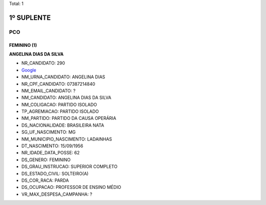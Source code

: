 Total: 1

1º SUPLENTE
===========

PCO
---

FEMININO (1)
............

**ANGELINA DIAS DA SILVA**

- NR_CANDIDATO: 290
- `Google <https://www.google.com/search?q=ANGELINA+DIAS+DA+SILVA>`_
- NM_URNA_CANDIDATO: ANGELINA DIAS
- NR_CPF_CANDIDATO: 07387214840
- NM_EMAIL_CANDIDATO: ?
- NM_CANDIDATO: ANGELINA DIAS DA SILVA
- NM_COLIGACAO: PARTIDO ISOLADO
- TP_AGREMIACAO: PARTIDO ISOLADO
- NM_PARTIDO: PARTIDO DA CAUSA OPERÁRIA
- DS_NACIONALIDADE: BRASILEIRA NATA
- SG_UF_NASCIMENTO: MG
- NM_MUNICIPIO_NASCIMENTO: LADAINHAS
- DT_NASCIMENTO: 15/09/1956
- NR_IDADE_DATA_POSSE: 62
- DS_GENERO: FEMININO
- DS_GRAU_INSTRUCAO: SUPERIOR COMPLETO
- DS_ESTADO_CIVIL: SOLTEIRO(A)
- DS_COR_RACA: PARDA
- DS_OCUPACAO: PROFESSOR DE ENSINO MÉDIO
- VR_MAX_DESPESA_CAMPANHA: ?

